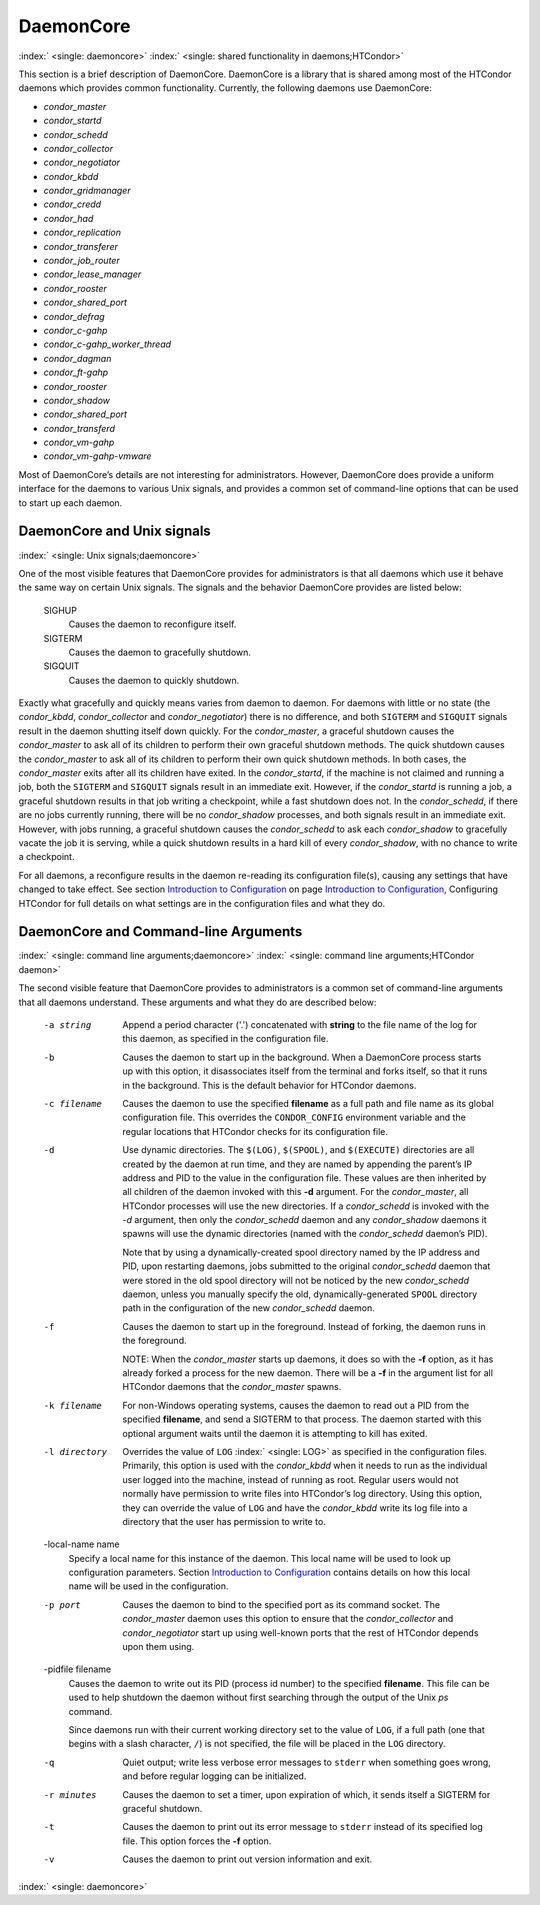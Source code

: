       

DaemonCore
==========

:index:` <single: daemoncore>`
:index:` <single: shared functionality in daemons;HTCondor>`

This section is a brief description of DaemonCore. DaemonCore is a
library that is shared among most of the HTCondor daemons which provides
common functionality. Currently, the following daemons use DaemonCore:

-  *condor\_master*
-  *condor\_startd*
-  *condor\_schedd*
-  *condor\_collector*
-  *condor\_negotiator*
-  *condor\_kbdd*
-  *condor\_gridmanager*
-  *condor\_credd*
-  *condor\_had*
-  *condor\_replication*
-  *condor\_transferer*
-  *condor\_job\_router*
-  *condor\_lease\_manager*
-  *condor\_rooster*
-  *condor\_shared\_port*
-  *condor\_defrag*
-  *condor\_c-gahp*
-  *condor\_c-gahp\_worker\_thread*
-  *condor\_dagman*
-  *condor\_ft-gahp*
-  *condor\_rooster*
-  *condor\_shadow*
-  *condor\_shared\_port*
-  *condor\_transferd*
-  *condor\_vm-gahp*
-  *condor\_vm-gahp-vmware*

Most of DaemonCore’s details are not interesting for administrators.
However, DaemonCore does provide a uniform interface for the daemons to
various Unix signals, and provides a common set of command-line options
that can be used to start up each daemon.

DaemonCore and Unix signals
---------------------------

:index:` <single: Unix signals;daemoncore>`

One of the most visible features that DaemonCore provides for
administrators is that all daemons which use it behave the same way on
certain Unix signals. The signals and the behavior DaemonCore provides
are listed below:

 SIGHUP
    Causes the daemon to reconfigure itself.
 SIGTERM
    Causes the daemon to gracefully shutdown.
 SIGQUIT
    Causes the daemon to quickly shutdown.

Exactly what gracefully and quickly means varies from daemon to daemon.
For daemons with little or no state (the *condor\_kbdd*,
*condor\_collector* and *condor\_negotiator*) there is no difference,
and both ``SIGTERM`` and ``SIGQUIT`` signals result in the daemon
shutting itself down quickly. For the *condor\_master*, a graceful
shutdown causes the *condor\_master* to ask all of its children to
perform their own graceful shutdown methods. The quick shutdown causes
the *condor\_master* to ask all of its children to perform their own
quick shutdown methods. In both cases, the *condor\_master* exits after
all its children have exited. In the *condor\_startd*, if the machine is
not claimed and running a job, both the ``SIGTERM`` and ``SIGQUIT``
signals result in an immediate exit. However, if the *condor\_startd* is
running a job, a graceful shutdown results in that job writing a
checkpoint, while a fast shutdown does not. In the *condor\_schedd*, if
there are no jobs currently running, there will be no *condor\_shadow*
processes, and both signals result in an immediate exit. However, with
jobs running, a graceful shutdown causes the *condor\_schedd* to ask
each *condor\_shadow* to gracefully vacate the job it is serving, while
a quick shutdown results in a hard kill of every *condor\_shadow*, with
no chance to write a checkpoint.

For all daemons, a reconfigure results in the daemon re-reading its
configuration file(s), causing any settings that have changed to take
effect. See section \ `Introduction to
Configuration <../admin-manual/introduction-to-configuration.html>`__ on
page \ `Introduction to
Configuration <../admin-manual/introduction-to-configuration.html>`__,
Configuring HTCondor for full details on what settings are in the
configuration files and what they do.

DaemonCore and Command-line Arguments
-------------------------------------

:index:` <single: command line arguments;daemoncore>`
:index:` <single: command line arguments;HTCondor daemon>`

The second visible feature that DaemonCore provides to administrators is
a common set of command-line arguments that all daemons understand.
These arguments and what they do are described below:

 -a string
    Append a period character ('.') concatenated with **string** to the
    file name of the log for this daemon, as specified in the
    configuration file.
 -b
    Causes the daemon to start up in the background. When a DaemonCore
    process starts up with this option, it disassociates itself from the
    terminal and forks itself, so that it runs in the background. This
    is the default behavior for HTCondor daemons.
 -c filename
    Causes the daemon to use the specified **filename** as a full path
    and file name as its global configuration file. This overrides the
    ``CONDOR_CONFIG`` environment variable and the regular locations
    that HTCondor checks for its configuration file.
 -d
    Use dynamic directories. The ``$(LOG)``, ``$(SPOOL)``, and
    ``$(EXECUTE)`` directories are all created by the daemon at run
    time, and they are named by appending the parent’s IP address and
    PID to the value in the configuration file. These values are then
    inherited by all children of the daemon invoked with this **-d**
    argument. For the *condor\_master*, all HTCondor processes will use
    the new directories. If a *condor\_schedd* is invoked with the *-d*
    argument, then only the *condor\_schedd* daemon and any
    *condor\_shadow* daemons it spawns will use the dynamic directories
    (named with the *condor\_schedd* daemon’s PID).

    Note that by using a dynamically-created spool directory named by
    the IP address and PID, upon restarting daemons, jobs submitted to
    the original *condor\_schedd* daemon that were stored in the old
    spool directory will not be noticed by the new *condor\_schedd*
    daemon, unless you manually specify the old, dynamically-generated
    ``SPOOL`` directory path in the configuration of the new
    *condor\_schedd* daemon.

 -f
    Causes the daemon to start up in the foreground. Instead of forking,
    the daemon runs in the foreground.

    NOTE: When the *condor\_master* starts up daemons, it does so with
    the **-f** option, as it has already forked a process for the new
    daemon. There will be a **-f** in the argument list for all HTCondor
    daemons that the *condor\_master* spawns.

 -k filename
    For non-Windows operating systems, causes the daemon to read out a
    PID from the specified **filename**, and send a SIGTERM to that
    process. The daemon started with this optional argument waits until
    the daemon it is attempting to kill has exited.
 -l directory
    Overrides the value of ``LOG`` :index:` <single: LOG>` as specified in
    the configuration files. Primarily, this option is used with the
    *condor\_kbdd* when it needs to run as the individual user logged
    into the machine, instead of running as root. Regular users would
    not normally have permission to write files into HTCondor’s log
    directory. Using this option, they can override the value of ``LOG``
    and have the *condor\_kbdd* write its log file into a directory that
    the user has permission to write to.
 -local-name name
    Specify a local name for this instance of the daemon. This local
    name will be used to look up configuration parameters.
    Section \ `Introduction to
    Configuration <../admin-manual/introduction-to-configuration.html>`__
    contains details on how this local name will be used in the
    configuration.
 -p port
    Causes the daemon to bind to the specified port as its command
    socket. The *condor\_master* daemon uses this option to ensure that
    the *condor\_collector* and *condor\_negotiator* start up using
    well-known ports that the rest of HTCondor depends upon them using.
 -pidfile filename
    Causes the daemon to write out its PID (process id number) to the
    specified **filename**. This file can be used to help shutdown the
    daemon without first searching through the output of the Unix *ps*
    command.

    Since daemons run with their current working directory set to the
    value of ``LOG``, if a full path (one that begins with a slash
    character, ``/``) is not specified, the file will be placed in the
    ``LOG`` directory.

 -q
    Quiet output; write less verbose error messages to ``stderr`` when
    something goes wrong, and before regular logging can be initialized.
 -r minutes
    Causes the daemon to set a timer, upon expiration of which, it sends
    itself a SIGTERM for graceful shutdown.
 -t
    Causes the daemon to print out its error message to ``stderr``
    instead of its specified log file. This option forces the **-f**
    option.
 -v
    Causes the daemon to print out version information and exit.

:index:` <single: daemoncore>`

      
